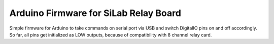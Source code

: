 ======================================
Arduino Firmware for SiLab Relay Board
======================================

Simple firmware for Arduino to take commands on serial port via USB and switch DigitalIO pins on and off accordingly.
So far, all pins get initialized as LOW outputs, because of compatibility with 8 channel relay card.
